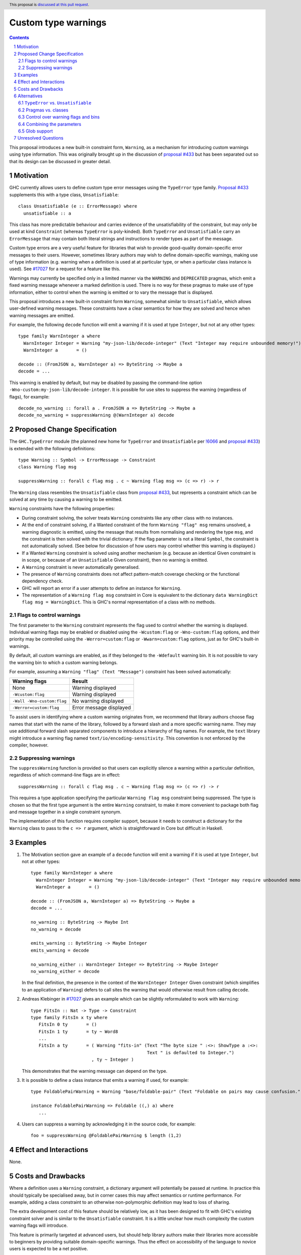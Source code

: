 Custom type warnings
====================

.. author:: Adam Gundry
.. date-accepted::
.. ticket-url::
.. implemented::
.. highlight:: haskell
.. header:: This proposal is `discussed at this pull request <https://github.com/ghc-proposals/ghc-proposals/pull/454>`_.
.. sectnum::
.. contents::

This proposal introduces a new built-in constraint form, ``Warning``, as a
mechanism for introducing custom warnings using type information.  This was
originally brought up in the discussion of `proposal #433
<https://github.com/ghc-proposals/ghc-proposals/pull/433>`_ but has been
separated out so that its design can be discussed in greater detail.


Motivation
----------

GHC currently allows users to define custom type error messages using the
``TypeError`` type family.  `Proposal #433
<https://github.com/ghc-proposals/ghc-proposals/pull/433>`_ supplements this
with a type class, ``Unsatisfiable``::

  class Unsatisfiable (e :: ErrorMessage) where
    unsatisfiable :: a

This class has more predictable behaviour and carries evidence of the
unsatisfiability of the constraint, but may only be used at kind ``Constraint``
(whereas ``TypeError`` is poly-kinded).  Both ``TypeError`` and
``Unsatisfiable`` carry an ``ErrorMessage`` that may contain both literal
strings and instructions to render types as part of the message.

Custom type errors are a very useful feature for libraries that wish to provide
good-quality domain-specific error messages to their users.  However, sometimes
library authors may wish to define domain-specific warnings, making use of type
information (e.g. warning when a definition is used at at particular type, or
when a particular class instance is used).  See `#17027
<https://gitlab.haskell.org/ghc/ghc/-/issues/17027>`_ for a request for a
feature like this.

Warnings may currently be specified only in a limited manner via the ``WARNING``
and ``DEPRECATED`` pragmas, which emit a fixed warning message whenever a marked
definition is used.  There is no way for these pragmas to make use of type
information, either to control when the warning is emitted or to vary the
message that is displayed.

This proposal introduces a new built-in constraint form ``Warning``, somewhat
similar to ``Unsatisfiable``, which allows user-defined warning messages.  These
constraints have a clear semantics for how they are solved and hence when
warning messages are emitted.

For example, the following ``decode`` function will emit a warning if it is used
at type ``Integer``, but not at any other types::

     type family WarnInteger a where
       WarnInteger Integer = Warning "my-json-lib/decode-integer" (Text "Integer may require unbounded memory!")
       WarnInteger a       = ()

     decode :: (FromJSON a, WarnInteger a) => ByteString -> Maybe a
     decode = ...

This warning is enabled by default, but may be disabled by passing the
command-line option ``-Wno-custom:my-json-lib/decode-integer``.  It is possible
for use sites to suppress the warning (regardless of flags), for example::

    decode_no_warning :: forall a . FromJSON a => ByteString -> Maybe a
    decode_no_warning = suppressWarning @(WarnInteger a) decode


Proposed Change Specification
-----------------------------

The ``GHC.TypeError`` module (the planned new home for ``TypeError`` and
``Unsatisfiable`` per `!6066
<https://gitlab.haskell.org/ghc/ghc/-/merge_requests/6066>`_ and `proposal #433
<https://github.com/ghc-proposals/ghc-proposals/pull/433>`_) is extended with
the following definitions::

    type Warning :: Symbol -> ErrorMessage -> Constraint
    class Warning flag msg

    suppressWarning :: forall c flag msg . c ~ Warning flag msg => (c => r) -> r

The ``Warning`` class resembles the ``Unsatisfiable`` class from `proposal #433
<https://github.com/ghc-proposals/ghc-proposals/pull/433>`_, but represents a
constraint which can be solved at any time by causing a warning to be emitted.

``Warning`` constraints have the following properties:

* During constraint solving, the solver treats ``Warning`` constraints like any
  other class with no instances.

* At the end of constraint solving, if a Wanted constraint of the form ``Warning
  "flag" msg`` remains unsolved, a warning diagnostic is emitted, using the
  message that results from normalising and rendering the type ``msg``, and the
  constraint is then solved with the trivial dictionary.  If the flag parameter
  is not a literal ``Symbol``, the constraint is not automatically solved.  (See
  below for discussion of how users may control whether this warning is
  displayed.)

* If a Wanted ``Warning`` constraint is solved using another mechanism
  (e.g. because an identical Given constraint is in scope, or because of an
  ``Unsatisfiable`` Given constraint), then no warning is emitted.

* A ``Warning`` constraint is never automatically generalised.

* The presence of ``Warning`` constraints does not affect pattern-match coverage
  checking or the functional dependency check.

* GHC will report an error if a user attempts to define an instance for
  ``Warning``.

* The representation of a ``Warning flag msg`` constraint in Core is equivalent
  to the dictionary ``data WarningDict flag msg = WarningDict``.  This is GHC's
  normal representation of a class with no methods.


Flags to control warnings
~~~~~~~~~~~~~~~~~~~~~~~~~

The first parameter to the ``Warning`` constraint represents the flag used to
control whether the warning is displayed.  Individual warning flags may be
enabled or disabled using the ``-Wcustom:flag`` or ``-Wno-custom:flag`` options,
and their priority may be controlled using the ``-Werror=custom:flag`` or
``-Wwarn=custom:flag`` options, just as for GHC's built-in warnings.

By default, all custom warnings are enabled, as if they belonged to the
``-Wdefault`` warning bin.  It is not possible to vary the warning bin to which
a custom warning belongs.

For example, assuming a ``Warning "flag" (Text "Message")`` constraint has been
solved automatically:

==========================  =======================
Warning flags               Result
==========================  =======================
None                        Warning displayed
``-Wcustom:flag``           Warning displayed
``-Wall -Wno-custom:flag``  No warning displayed
``-Werror=custom:flag``     Error message displayed
==========================  =======================

To assist users in identifying where a custom warning originates from, we
recommend that library authors choose flag names that start with the name of the
library, followed by a forward slash and a more specific warning name.  They may
use additional forward slash separated components to introduce a hierarchy of
flag names.  For example, the ``text`` library might introduce a warning flag
named ``text/io/encoding-sensitivity``.  This convention is not enforced by the
compiler, however.


Suppressing warnings
~~~~~~~~~~~~~~~~~~~~

The ``suppressWarning`` function is provided so that users can explicitly
silence a warning within a particular definition, regardless of which
command-line flags are in effect::

    suppressWarning :: forall c flag msg . c ~ Warning flag msg => (c => r) -> r

This requires a type application specifying the particular ``Warning flag msg``
constraint being suppressed.  The type is chosen so that the first type argument
is the entire ``Warning`` constraint, to make it more convenient to package both
flag and message together in a single constraint synonym.

The implementation of this function requires compiler support, because it needs
to construct a dictionary for the ``Warning`` class to pass to the ``c => r``
argument, which is straightforward in Core but difficult in Haskell.


Examples
--------

#. The Motivation section gave an example of a ``decode`` function will emit a
   warning if it is used at type ``Integer``, but not at other types::

     type family WarnInteger a where
       WarnInteger Integer = Warning "my-json-lib/decode-integer" (Text "Integer may require unbounded memory!")
       WarnInteger a       = ()

     decode :: (FromJSON a, WarnInteger a) => ByteString -> Maybe a
     decode = ...

     no_warning :: ByteString -> Maybe Int
     no_warning = decode

     emits_warning :: ByteString -> Maybe Integer
     emits_warning = decode

     no_warning_either :: WarnInteger Integer => ByteString -> Maybe Integer
     no_warning_either = decode

   In the final definition, the presence in the context of the ``WarnInteger
   Integer`` Given constraint (which simplifies to an application of
   ``Warning``) defers to call sites the warning that would otherwise result
   from calling ``decode``.

#. Andreas Klebinger in `#17027
   <https://gitlab.haskell.org/ghc/ghc/-/issues/17027>`_ gives an example which
   can be slightly reformulated to work with ``Warning``::

     type FitsIn :: Nat -> Type -> Constraint
     type family FitsIn x ty where
        FitsIn 0 ty       = ()
        FitsIn 1 ty       = ty ~ Word8
        ...
        FitsIn a ty       = ( Warning "fits-in" (Text "The byte size " :<>: ShowType a :<>:
                                                 Text " is defaulted to Integer.")
                            , ty ~ Integer )

   This demonstrates that the warning message can depend on the type.

#. It is possible to define a class instance that emits a warning if used, for
   example::

     type FoldablePairWarning = Warning "base/foldable-pair" (Text "Foldable on pairs may cause confusion.")

     instance FoldablePairWarning => Foldable ((,) a) where
        ...

#. Users can suppress a warning by acknowledging it in the source code, for example::

      foo = suppressWarning @FoldablePairWarning $ length (1,2)


Effect and Interactions
-----------------------

None.


Costs and Drawbacks
-------------------

Where a definition uses a ``Warning`` constraint, a dictionary argument will
potentially be passed at runtime.  In practice this should typically be
specialised away, but in corner cases this may affect semantics or runtime
performance.  For example, adding a class constraint to an otherwise
non-polymorphic definition may lead to loss of sharing.

The extra development cost of this feature should be relatively low, as it has
been designed to fit with GHC's existing constraint solver and is similar to the
``Unsatisfiable`` constraint.  It is a little unclear how much complexity the
custom warning flags will introduce.

This feature is primarily targeted at advanced users, but should help library
authors make their libraries more accessible to beginners by providing suitable
domain-specific warnings.  Thus the effect on accessibility of the language to
novice users is expected to be a net positive.


Alternatives
------------

``TypeError`` vs. ``Unsatisfiable``
~~~~~~~~~~~~~~~~~~~~~~~~~~~~~~~~~~~

This proposal makes ``Warning`` analogous to the ``Unsatisfiable`` class
introduced in `proposal #433
<https://github.com/ghc-proposals/ghc-proposals/pull/433>`_.  That is, all
warnings must be constructed at kind ``Constraint``.  As discussed in the
previous proposal, this makes it possible to clearly specify the points at which
warnings should trigger.

It would be possible to make an analogue of ``TypeError`` instead, i.e. a type
family usable at any kind.  This would be more flexible, albeit potentially less
predictable.  Since there is no evidence carried by the dictionary, the
restriction to ``Constraint`` is less strongly motivated than for
``Unsatisfiable``, however.


Pragmas vs. classes
~~~~~~~~~~~~~~~~~~~

The ``WARNING`` and ``DEPRECATED`` pragmas already allow warnings to be attached
to modules or identifiers, such that any use of the identifiers will trigger the
warning.  They cannot currently be used on class instances.

This proposal is more flexible than ``WARNING`` and ``DEPRECATED`` pragmas,
because:

* Warnings may be displayed only when definitions are used at particular types.

* Messages may be constructed dynamically, rendering types as part of the
  message.

* Warning flags may be specified for individual messages, giving
  fine-grained control to users, rather than all warnings being controlled by a
  pair of flags (``-Wwarnings-deprecations`` and ``-Wdeprecations``).

* It is possible to selectively postpone a warning by adding the corresponding
  constraint to the context.

A reasonable alternative to this proposal would be to extend ``WARNING`` and
``DEPRECATED`` so that they could be attached to class instances, and perhaps
could gain some of the other features proposed here.


Control over warning flags and bins
~~~~~~~~~~~~~~~~~~~~~~~~~~~~~~~~~~~

In GHC, every warning flag belongs to a *warning bin* such as ``-Wdefault`` or
``-Wall``, so that users can control how many warnings are emitted.  This
version of the proposal does not allow the warning bin to be specified for an
individual constraint, in the interests of simplicity; instead all custom
warnings are output by default.  This aligns with the common recommendation of
preferring to enable most warnings with ``-Wall``.

It would be possible to include warning bin information with a slight variant of
the design, for example::

    data WarningBin = Wdefault | W | Wall | Weverything

    type WarningWithBin :: Symbol -> WarningBin -> ErrorMessage -> Constraint
    class WarningWithBin flag bin msg

In principle, this can be added later if there is demand for it.  However, this
design would allow the same warning flag to be given multiple different bins,
which is perhaps slightly surprising.

Similarly, one might imagine specifying whether a warning is controlled by
standard warning groups such as ``-Wcompat`` or by existing warning flags such
as ``-Wdeprecations``, rather than always requiring the ``custom:`` prefix.


Combining the parameters
~~~~~~~~~~~~~~~~~~~~~~~~

As proposed, the ``Warning`` class has two separate parameters for the flag and
message.  Various other designs are possible for encoding this information (see
`discussion on proposal #433
<https://github.com/ghc-proposals/ghc-proposals/pull/433#issuecomment-953219137>`_).

The approach proposed here is simple and minimal.  It may require some
repetition of flag names, but
that seems unlikely to be a problem in practice.  In particular, library authors
are strongly encouraged to define constraint synonyms for warnings, such as::

    type MyLibraryWarning = Warning "my-lib/my-warning" (Text "Blah blah")

This can keep unnecessary noise out of type signatures and avoid repetition.  In
particular, such constraint synonyms can be used when calling
``suppressWarning``.

If a more elaborate scheme is desired, it is possible to build one on top of the
interface proposed here, entirely outside ``base`` (see `this gist
<https://gist.github.com/adamgundry/b3b9a131003e5f016992f9e8183aa59b>`_ for
details).


Glob support
~~~~~~~~~~~~

Users may wish to disable all warning flags from a particular library, or within
a particular category.  One way to achieve this would be to support glob-style
flags such as ``-Wno-custom:text/*``.  This is one motivation behind the
recommendation that flag names should be prefixed by the name of the library.

However, glob support is not part of the current proposal, in the interests of
simplicity.  If in the future custom warnings become sufficiently widely used
that glob support becomes necessary, this question can be revisited.


Unresolved Questions
--------------------

None.

